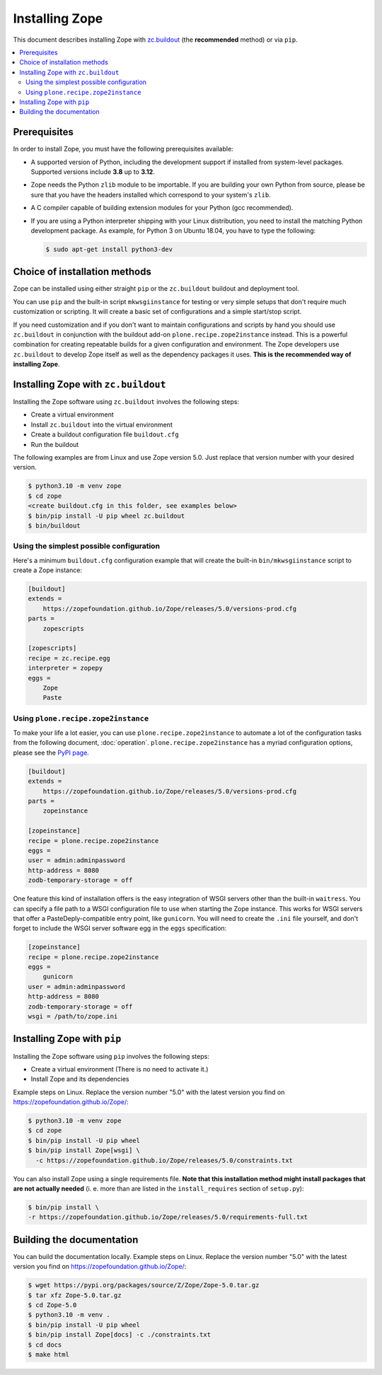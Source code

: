 Installing Zope
===============
This document describes installing Zope with
`zc.buildout <https://pypi.org/project/zc.buildout/>`_
(the **recommended** method) or via ``pip``.

.. contents::
   :local:


Prerequisites
-------------
In order to install Zope, you must have the following prerequisites
available:

- A supported version of Python, including the development support if
  installed from system-level packages.  Supported versions include
  **3.8** up to **3.12**.

- Zope needs the Python ``zlib`` module to be importable.  If you are
  building your own Python from source, please be sure that you have the
  headers installed which correspond to your system's ``zlib``.

- A C compiler capable of building extension modules for your Python
  (gcc recommended).

- If you are using a Python interpreter shipping with your Linux distribution,
  you need to install the matching Python development package. As example, for
  Python 3 on Ubuntu 18.04, you have to type the following:

  .. code-block:: console

    $ sudo apt-get install python3-dev


Choice of installation methods
------------------------------
Zope can be installed using either straight ``pip`` or the ``zc.buildout``
buildout and deployment tool.

You can use ``pip`` and the built-in script ``mkwsgiinstance`` for testing or
very simple setups that don't require much customization or scripting. It will
create a basic set of configurations and a simple start/stop script.

If you need customization and if you don't want to maintain configurations and
scripts by hand you should use ``zc.buildout`` in conjunction with the buildout
add-on ``plone.recipe.zope2instance`` instead. This is a powerful combination
for creating repeatable builds for a given configuration and environment.
The Zope developers use ``zc.buildout`` to develop Zope itself as well as the
dependency packages it uses. **This is the recommended way of installing Zope**.

Installing Zope with ``zc.buildout``
------------------------------------
Installing the Zope software using ``zc.buildout`` involves the following
steps:

- Create a virtual environment
- Install ``zc.buildout`` into the virtual environment
- Create a buildout configuration file ``buildout.cfg``
- Run the buildout

The following examples are from Linux and use Zope version 5.0. Just replace
that version number with your desired version.

.. code-block:: console

    $ python3.10 -m venv zope
    $ cd zope
    <create buildout.cfg in this folder, see examples below>
    $ bin/pip install -U pip wheel zc.buildout
    $ bin/buildout

Using the simplest possible configuration
+++++++++++++++++++++++++++++++++++++++++
Here's a minimum ``buildout.cfg`` configuration example that will create the
built-in ``bin/mkwsgiinstance`` script to create a Zope instance:

.. code-block:: ini

    [buildout]
    extends =
        https://zopefoundation.github.io/Zope/releases/5.0/versions-prod.cfg
    parts =
        zopescripts

    [zopescripts]
    recipe = zc.recipe.egg
    interpreter = zopepy
    eggs =
        Zope
        Paste

Using ``plone.recipe.zope2instance``
++++++++++++++++++++++++++++++++++++
To make your life a lot easier, you can use ``plone.recipe.zope2instance``
to automate a lot of the configuration tasks from the following document,
:doc:`operation`. ``plone.recipe.zope2instance`` has a myriad configuration
options, please see the
`PyPI page <https://pypi.org/project/plone.recipe.zope2instance/>`_.

.. code-block:: ini

    [buildout]
    extends =
        https://zopefoundation.github.io/Zope/releases/5.0/versions-prod.cfg
    parts =
        zopeinstance

    [zopeinstance]
    recipe = plone.recipe.zope2instance
    eggs =
    user = admin:adminpassword
    http-address = 8080
    zodb-temporary-storage = off

One feature this kind of installation offers is the easy integration of WSGI
servers other than the built-in ``waitress``. You can specify a file path to a
WSGI configuration file to use when starting the Zope instance. This works for
WSGI servers that offer a PasteDeply-compatible entry point, like ``gunicorn``.
You will need to create the ``.ini`` file yourself, and don't forget to
include the WSGI server software egg in the ``eggs`` specification:

.. code-block:: ini

    [zopeinstance]
    recipe = plone.recipe.zope2instance
    eggs =
        gunicorn
    user = admin:adminpassword
    http-address = 8080
    zodb-temporary-storage = off
    wsgi = /path/to/zope.ini

Installing Zope with ``pip``
----------------------------
Installing the Zope software using ``pip`` involves the following
steps:

- Create a virtual environment (There is no need to activate it.)

- Install Zope and its dependencies

Example steps on Linux. Replace the version number "5.0" with the latest
version you find on https://zopefoundation.github.io/Zope/:

.. code-block:: console

  $ python3.10 -m venv zope
  $ cd zope
  $ bin/pip install -U pip wheel
  $ bin/pip install Zope[wsgi] \
    -c https://zopefoundation.github.io/Zope/releases/5.0/constraints.txt

You can also install Zope using a single requirements file. **Note that this
installation method might install packages that are not actually needed** (i. e.
more than are listed in the ``install_requires`` section of ``setup.py``):

.. code-block:: console

    $ bin/pip install \
    -r https://zopefoundation.github.io/Zope/releases/5.0/requirements-full.txt


Building the documentation
--------------------------
You can build the documentation locally. Example steps on Linux. Replace the
version number "5.0" with the latest version you find on
https://zopefoundation.github.io/Zope/:

.. code-block:: console

    $ wget https://pypi.org/packages/source/Z/Zope/Zope-5.0.tar.gz
    $ tar xfz Zope-5.0.tar.gz
    $ cd Zope-5.0
    $ python3.10 -m venv .
    $ bin/pip install -U pip wheel
    $ bin/pip install Zope[docs] -c ./constraints.txt
    $ cd docs
    $ make html
